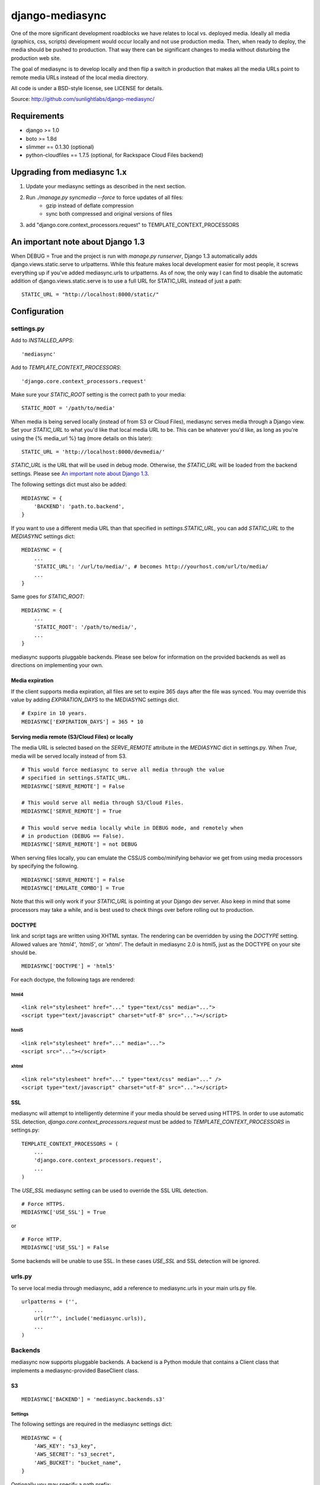 
================
django-mediasync
================

One of the more significant development roadblocks we have relates to local vs. 
deployed media. Ideally all media (graphics, css, scripts) development would 
occur locally and not use production media. Then, when ready to deploy, the 
media should be pushed to production. That way there can be significant changes 
to media without disturbing the production web site.

The goal of mediasync is to develop locally and then flip a switch in production 
that makes all the media URLs point to remote media URLs instead of the local 
media directory.

All code is under a BSD-style license, see LICENSE for details.

Source: http://github.com/sunlightlabs/django-mediasync/


------------
Requirements
------------

* django >= 1.0
* boto >= 1.8d
* slimmer == 0.1.30 (optional)
* python-cloudfiles == 1.7.5 (optional, for Rackspace Cloud Files backend)

----------------------------
Upgrading from mediasync 1.x
----------------------------

#. Update your mediasync settings as described in the next section.
#. Run *./manage.py syncmedia --force* to force updates of all files:
	* gzip instead of deflate compression
	* sync both compressed and original versions of files
#. add "django.core.context_processors.request" to TEMPLATE_CONTEXT_PROCESSORS

-------------------------------------
_`An important note about Django 1.3`
-------------------------------------

When DEBUG = True and the project is run with *manage.py runserver*, Django 1.3
automatically adds django.views.static.serve to urlpatterns. While this feature
makes local development easier for most people, it screws everything up if
you've added mediasync.urls to urlpatterns. As of now, the only way I can find
to disable the automatic addition of django.views.static.serve is to use a full
URL for STATIC_URL instead of just a path::

    STATIC_URL = "http://localhost:8000/static/"

-------------
Configuration
-------------

settings.py
===========

Add to *INSTALLED_APPS*::

    'mediasync'

Add to *TEMPLATE_CONTEXT_PROCESSORS*::

	'django.core.context_processors.request'

Make sure your *STATIC_ROOT* setting is the correct path to your media::

    STATIC_ROOT = '/path/to/media'

When media is being served locally (instead of from S3 or Cloud Files), 
mediasync serves media through a Django view. Set your *STATIC_URL* to what 
you'd like that local media URL to be. This can be whatever you'd like, as long 
as you're using the {% media_url %} tag (more details on this later)::

	STATIC_URL = 'http://localhost:8000/devmedia/'

*STATIC_URL* is the URL that will be used in debug mode. Otherwise, 
the *STATIC_URL* will be loaded from the backend settings. Please see
`An important note about Django 1.3`_.

The following settings dict must also be added::

    MEDIASYNC = {
        'BACKEND': 'path.to.backend',
    }

If you want to use a different media URL than that specified 
in *settings.STATIC_URL*, you can add *STATIC_URL* to the *MEDIASYNC* 
settings dict::

    MEDIASYNC = {
        ...
        'STATIC_URL': '/url/to/media/', # becomes http://yourhost.com/url/to/media/
        ...
    }

Same goes for *STATIC_ROOT*::

    MEDIASYNC = {
        ...
        'STATIC_ROOT': '/path/to/media/',
        ...
    }

mediasync supports pluggable backends. Please see below for information on 
the provided backends as well as directions on implementing your own.

Media expiration
----------------

If the client supports media expiration, all files are set to expire 365 days 
after the file was synced. You may override this value by adding 
*EXPIRATION_DAYS* to the MEDIASYNC settings dict.

::

    # Expire in 10 years.
    MEDIASYNC['EXPIRATION_DAYS'] = 365 * 10

Serving media remote (S3/Cloud Files) or locally
------------------------------------------------

The media URL is selected based on the *SERVE_REMOTE* attribute in the
*MEDIASYNC* dict in settings.py. When *True*, media will be served locally 
instead of from S3.

::

    # This would force mediasync to serve all media through the value
    # specified in settings.STATIC_URL.
    MEDIASYNC['SERVE_REMOTE'] = False
    
    # This would serve all media through S3/Cloud Files.
    MEDIASYNC['SERVE_REMOTE'] = True
    
    # This would serve media locally while in DEBUG mode, and remotely when
    # in production (DEBUG == False).
    MEDIASYNC['SERVE_REMOTE'] = not DEBUG
    
When serving files locally, you can emulate the CSS/JS combo/minifying
behavior we get from using media processors by specifying the following.

::

    MEDIASYNC['SERVE_REMOTE'] = False
    MEDIASYNC['EMULATE_COMBO'] = True

Note that this will only work if your *STATIC_URL* is pointing at your
Django dev server. Also keep in mind that some processors may take a while,
and is best used to check things over before rolling out to production.

DOCTYPE
-------

link and script tags are written using XHTML syntax. The rendering can be 
overridden by using the *DOCTYPE* setting. Allowed values are *'html4'*, 
*'html5'*, or *'xhtml'*. The default in mediasync 2.0 is html5, just as
the DOCTYPE on your site should be.

::

    MEDIASYNC['DOCTYPE'] = 'html5'

For each doctype, the following tags are rendered:

html4
~~~~~

::

    <link rel="stylesheet" href="..." type="text/css" media="...">
    <script type="text/javascript" charset="utf-8" src="..."></script>

html5
~~~~~

::

    <link rel="stylesheet" href="..." media="...">
    <script src="..."></script>

xhtml
~~~~~

::

    <link rel="stylesheet" href="..." type="text/css" media="..." />
    <script type="text/javascript" charset="utf-8" src="..."></script>


SSL
---

mediasync will attempt to intelligently determine if your media should be
served using HTTPS. In order to use automatic SSL detection,
*django.core.context_processors.request* must be added to
*TEMPLATE_CONTEXT_PROCESSORS* in settings.py::

    TEMPLATE_CONTEXT_PROCESSORS = (
        ...
        'django.core.context_processors.request',
        ...
    )

The *USE_SSL* mediasync setting can be used to override the SSL
URL detection.

::

    # Force HTTPS.
    MEDIASYNC['USE_SSL'] = True 

or

:: 

    # Force HTTP.
    MEDIASYNC['USE_SSL'] = False

Some backends will be unable to use SSL. In these cases *USE_SSL* and SSL
detection will be ignored.

urls.py
=======

To serve local media through mediasync, add a reference to mediasync.urls in
your main urls.py file.

::

    urlpatterns = ('',
        ...
        url(r'^', include('mediasync.urls)),
        ...
    )

Backends
========

mediasync now supports pluggable backends. A backend is a Python module that 
contains a Client class that implements a mediasync-provided BaseClient class.

S3
--

::

    MEDIASYNC['BACKEND'] = 'mediasync.backends.s3'

Settings
~~~~~~~~

The following settings are required in the mediasync settings dict::

    MEDIASYNC = {
    	'AWS_KEY': "s3_key",
    	'AWS_SECRET': "s3_secret",
    	'AWS_BUCKET': "bucket_name",
    }

Optionally you may specify a path prefix::

	MEDIASYNC['AWS_PREFIX'] = "key_prefix"

Assuming a correct DNS CNAME entry, setting *AWS_BUCKET* to 
*assets.sunlightlabs.com* and *AWS_PREFIX* to *myproject/media* would 
sync the media directory to http://assets.sunlightlabs.com/myproject/media/.

Amazon allows users to create DNS CNAME entries to map custom domain names 
to an AWS bucket. MEDIASYNC can be configured to use the bucket as the media 
URL by setting *AWS_BUCKET_CNAME* to *True*.

::

	MEDIASYNC['AWS_BUCKET_CNAME'] = True

If you would prefer to not use gzip compression with the S3 client, it can be
disabled::

    MEDIASYNC['AWS_GZIP'] = False

Tips
~~~~

Since files are given a far future expires header, one needs a way to do 
"cache busting" when you want the browser to fetch new files before the expire 
date arrives.  One of the best and easiest ways to accomplish this is to alter 
the path to the media files with some sort of version string using the key 
prefix setting::

    MEDIASYNC['AWS_PREFIX'] = "myproject/media/v20001201"

Given that and the above DNS CNAME example, the media directory URL would end 
up being http://assets.sunlightlabs.com/myproject/media/v20001201/.  Whenever 
you need to update the media files, simply update the key prefix with a new 
versioned string.

A *CACHE_BUSTER* settings can be added to the main *MEDIASYNC* settings 
dict to add a query string parameter to all media URLs. The cache buster can 
either be a value or a callable which is passed the media URL and path as a 
parameter.

::

	MEDIASYNC['CACHE_BUSTER'] = 1234567890

The above setting will generate a media path similar to::

	http://yourhost.com/url/to/media/image.png?1234567890
	
An important thing to note is that if you're running your Django site in a
multi-threaded or multi-node setup, you'll want to be careful about using a 
time-based cache buster value. Each worker/thread will probably have a slightly 
different value for datetime.now(), which means your users will find themselves
having cache misses randomly from page to page. 

A simple cachebuster function is provided with mediasync. Simply import it and set 
it as your *CACHE_BUSTER* callable:

::

    from mediasync.utils import get_file_mtime
    MEDIASYNC['CACHE_BUSTER'] = get_file_mtime

Rackspace Cloud Files
---------------------

::

    MEDIASYNC['BACKEND'] = 'mediasync.backends.cloudfiles'

Settings
~~~~~~~~

The following settings are required in the mediasync settings dict::

    MEDIASYNC = {
    	'CLOUDFILES_CONTAINER': 'container_name',
    	'CLOUDFILES_USERNAME': 'cf_username',
    	'CLOUDFILES_API_KEY': 'cf_apikey',
    }

Tips
~~~~

The Cloud Files backend lacks support for the following features:

* setting HTTP Expires header
* setting HTTP Cache-Control header
* content compression (gzip)
* SSL support
* conditional sync based on file checksum

Custom backends
---------------

You can create a custom backend by creating a Python module containing a Client 
class. This class must inherit from mediasync.backends.BaseClient. Additionally, 
you must implement two methods::

	def remote_media_url(self, with_ssl):
	    ...

*remote_media_url* returns the full base URL for remote media. This can be 
either a static URL or one generated from mediasync settings::

	def put(self, filedata, content_type, remote_path, force=False):
	    ...

put is responsible for pushing a file to the backend storage.

* filedata - the contents of the file
* content_type - the mime type of the file
* remote_path - the remote path (relative from remote_media_url) to which 
  the file should be written
* force - if True, write file to remote storage even if it already exists

If the client supports gzipped content, you will need to override supports_gzip
to return True::

	def supports_gzip(self):
		return True

File Processors
===============

File processors allow you to modify the content of a file as it is being
synced or served statically. 

Mediasync ships with three processor modules:

1. ``slim`` is a minifier written in Python and requires the
   `slimmer` Python package. The Python package can be found here:
   http://pypi.python.org/pypi/slimmer/

2. ``yuicompressor`` is a minifier written in Java and can be downloaded
   from YUI's download page: http://developer.yahoo.com/yui/compressor/.
   This processor also requires an additional setting, as defined below.
   `yuicompressor` is new and should be considered experimental until 
   the mediasync 2.1 release.

3. ``closurecompiler`` is a javascript compiler provided by Google.

Custom processors can be specified using the *PROCESSORS* entry in the
mediasync settings dict. *PROCESSORS* should be a list of processor entries.
Each processor entry can be a callable or a string path to a callable. If the
path is to a class definition, the class will be instantiated into an object.
The processor callable should return a string of the processed file data, None
if it chooses to not process the file, or raise *mediasync.SyncException* if
something goes terribly wrong. The callable should take the following arguments::

	def proc(filedata, content_type, remote_path, is_active):
		...

filedata
	the content of the file as a string

content_type
	the mimetype of the file being processed

remote_path
	the path to which the file is being synced (contains the file name)

is_active
	True if the processor should... process

If the *PROCESSORS* setting is used, you will need to include the defaults
if you plan on using them::

	'PROCESSORS': (
	    'mediasync.processors.slim.css_minifier',
	    'mediasync.processors.slim.js_minifier',
		...
	),

mediasync will attempt to use `slimmer` by default if you have the package
installed and do not use the PROCESSORS setting.

Google Closure Compiler
-----------------------

Google's JavaScript Closure Compiler provides an API that allows files to be
compressed without installing anything locally. To use the service::

    'PROCESSORS': ('mediasync.processors.closurecompiler.compile',)

YUI Compressor
--------------

To configure YUI Compressor you need to define a `PROCESSORS` and
`YUI_COMPRESSOR_PATH` as follows, assuming you placed the ".jar" file in
your `~/bin` path::

    'PROCESSORS': ('mediasync.processors.yuicompressor.css_minifier',
                   'mediasync.processors.yuicompressor.js_minifier'),
    'YUI_COMPRESSOR_PATH': '~/bin/yuicompressor.jar',

--------
Features
--------

Ignored Directories
===================

Any directory in *STATIC_ROOT* that is hidden or starts with an underscore 
will be ignored during syncing.


Template Tags
=============

When referring to media in HTML templates you can use custom template tags. 
These tags can by accessed by loading the media template tag collection.

::

	{% load media %}

Any tag that has a path argument can use either a string or a variable::

    {% media_url "images/avatar.png" }
    {% media_url user.profile.avatar_path %}

If you'd like to make the mediasync tags global, you can add the following to
your master urls.py file::

    from django.template import add_to_builtins
    add_to_builtins('mediasync.templatetags.media')

Some backends (S3) support https URLs when the requesting page is secure.
In order for the https to be detected, the request must be placed in the
template context with the key 'request'. This can be done automatically by
adding 'django.core.context_processors.request' to *TEMPLATE_CONTEXT_PROCESSORS*
in settings.py

media_url
---------

Renders the STATIC_URL from settings.py with trailing slashes removed.

::

	<img src="{% media_url %}/images/stuff.png">

STATIC_URL takes an optional argument that is the media path. Using the argument
allows mediasync to add the CACHE_BUSTER to the URL if one is specified.

::

	<img src="{% media_url '/images/stuff.png' %}">

If *CACHE_BUSTER* is set to 12345, the above example will render as::

	<img src="http://assets.example.com/path/to/media/images/stuff.png?12345">
	
*NOTE*: Don't use this tag to serve CSS or JS files. Use the js and css tags
that were specifically designed for the purpose.


js
--

Renders a script tag with the correct include.

::

	{% js "myfile.js" %}


css
---

Renders a <link> tag to include the stylesheet. It takes an optional second 
parameter for the media attribute; the default media is "screen, projector".

::

	{% css "myfile.css" %}  
	{% css "myfile.css" "screen" %}  


css_print
---------

Shortcut to render as a print stylesheet.

::

	{% css_print "myfile.css" %}

which is equivalent to

::

	{% css "myfile.css" "print" %}

Writing Style Sheets
====================

Users are encouraged to write stylesheets using relative URLS. The media 
directory is synced with S3 as is, so relative local paths will still work 
when pushed remotely.

::

	background: url(../images/arrow_left.png);


Joined files
============

When serving media in production, it is beneficial to combine JavaScript and 
CSS into single files. This reduces the number of connections the browser needs 
to make to the web server. Fewer connections can dramatically decrease page 
load times and reduce the server-side load.

Joined files are specified in the *MEDIASYNC* dict using *JOINED*. This is
a dict that maps individual media to an alias for the joined files. 

::

    'JOINED': {
        'styles/joined.css': ['styles/reset.css','styles/text.css'],
        'scripts/joined.js': ['scripts/jquery.js','scripts/processing.js'],
    },

Files listed in *JOINED* will be combined and pushed to S3 with the name of 
the alias. The individual CSS files will also be pushed to S3. Aliases must end 
in either .css or .js in order for the content-type to be set appropriately.

The existing template tags may be used to refer to the joined media. Simply use 
the joined alias as the argument::

	{% css_print "joined.css" %}

When served locally, template tags will render an HTML tag for each of the files 
that make up the joined file::

	<link rel="stylesheet" href="/media/styles/reset.css" type="text/css" media="screen, projection" />
	<link rel="stylesheet" href="/media/styles/text.css" type="text/css" media="screen, projection" />

When served remotely, one HTML tag will be rendered with the name of the joined file::

	<link rel="stylesheet" href="http://bucket.s3.amazonaws.com/styles/joined.css" type="text/css" media="screen, projection" />

Smart GZIP for S3
=================

In previous versions of mediasync's S3 client, certain content was always pushed
in a compressed format. This can cause major issues with clients that do not
support gzip. New in version 2.0, mediasync will push both a gzipped and an
uncompressed version of the file to S3. The template tags look at the request
and direct the user to the appropriate file based on the ACCEPT_ENCODING HTTP
header. Assuming a file styles/layout.css, the following would be synced to S3::

	styles/layout.css
	styles/layout.css.gz

Signals
=======

mediasync provides two signals that allow you to hook into the syncing
process. *pre_sync* is sent after the client is opened, but before the first
file is synced. *post_sync* is sent after the last file is synced, but before
the client is closed. This allows you to call commands on the client without
having to worry about its state. The signals allow you to do common tasks such
as calling Django 1.3's collectstatic command, process SASS stylesheets, or
clean up files generated during a pre_sync process.

collectstatic receiver
----------------------

A receiver for calling the collectstatic management command is provided::

    from mediasync.signals import pre_sync, collectstatic_receiver
    
    # run collectstatic before syncing media
    pre_sync.connect(collectstatic_receiver)

SASS receiver
-------------

A receiver for compiling SASS into CSS is provided::

    from mediasync.signals import pre_sync, sass_receiver
    
    # compile SASS files before syncing media
    pre_sync.connect(sass_receiver)

Any file in static root that has the *sass* or *scss* file extension will be
compiled into CSS. The compiled CSS file will be placed in the same directory
and the original extension will be replaced with *css*. If a file exists with
the same *css* extension, it will be overwritten.

By default mediasync uses the *sass* command with no options. If you would
like to specify your own command, specify *SASS_COMMAND* in settings::

    MEDIASYNC = {
        ...
        'SASS_COMMAND': 'sass -scss -l',
        ...
    }

-----------------
Running MEDIASYNC
-----------------

::

    ./manage.py syncmedia

----------
Change Log
----------

2.2.0
======================

* added pre_sync and post_sync signals
* provide basic receiver for calling collectstatic before syncing
* provide receiver for compiling SASS before syncing
* show media directory listing when serving locally in debug mode
* add processor for Google's Closure Compiler API for JavaScript
* template tags can now take a variable as the path argument

2.1.0
=====

* default to using STATIC_URL and STATIC_ROOT (Django 1.3), falling back
  to MEDIA_URL and MEDIA_ROOT if the STATIC_* settings are not set
* add AWS_GZIP setting to optionally disable gzip compression in S3 client

Thanks to Rob Hudson and Dolan Antenucci for their contributions to this
release.

2.0.0
=====

* updated Rackspace Cloud Files backend
* use gzip instead of deflate for compression (better browser support)
* smart gzip client support detection
* add pluggable backends
* add pluggable file processors
* experimental YUI Compressor
* settings refactor
* allow override of *settings.MEDIA_URL*
* Improvements to the logic that decides which files to sync. Safely ignore
  a wider variety of hidden files/directories.
* Make template tags aware of whether the current page is SSL-secured. If it
  is, ask the backend for an SSL media URL (if implemented by your backend).
* made SERVE_REMOTE setting the sole factor in determining if
  media should be served locally or remotely
* add many more tests
* deprecate CSS_PATH and JS_PATH

Thanks to Greg Taylor, Peter Sanchez, Jonathan Drosdeck, Rich Leland,
and Rob Hudson for their contributions to this release.

1.0.1
=====

* add application/javascript and application/x-javascript to JavaScript
  mimetypes
* break out of CSS and JS mimetypes
* add support for HTTPS URLs to S3
* allow for storage of S3 keys in ~/.boto configuration file

Thanks to Rob Hudson and Peter Sanchez for their contributions.

1.0.0
=====

Initial release.
